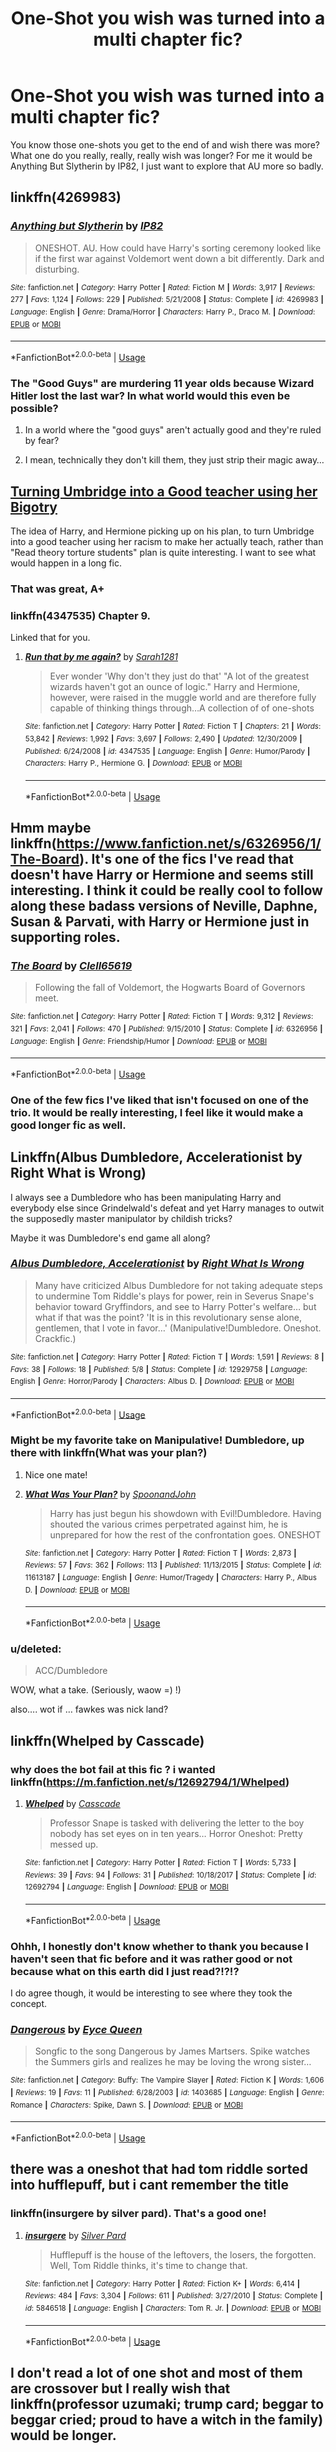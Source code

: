 #+TITLE: One-Shot you wish was turned into a multi chapter fic?

* One-Shot you wish was turned into a multi chapter fic?
:PROPERTIES:
:Author: VD909
:Score: 23
:DateUnix: 1544083972.0
:DateShort: 2018-Dec-06
:FlairText: Discussion
:END:
You know those one-shots you get to the end of and wish there was more? What one do you really, really, really wish was longer? For me it would be Anything But Slytherin by IP82, I just want to explore that AU more so badly.


** linkffn(4269983)
:PROPERTIES:
:Author: VD909
:Score: 11
:DateUnix: 1544084004.0
:DateShort: 2018-Dec-06
:END:

*** [[https://www.fanfiction.net/s/4269983/1/][*/Anything but Slytherin/*]] by [[https://www.fanfiction.net/u/888655/IP82][/IP82/]]

#+begin_quote
  ONESHOT. AU. How could have Harry's sorting ceremony looked like if the first war against Voldemort went down a bit differently. Dark and disturbing.
#+end_quote

^{/Site/:} ^{fanfiction.net} ^{*|*} ^{/Category/:} ^{Harry} ^{Potter} ^{*|*} ^{/Rated/:} ^{Fiction} ^{M} ^{*|*} ^{/Words/:} ^{3,917} ^{*|*} ^{/Reviews/:} ^{277} ^{*|*} ^{/Favs/:} ^{1,124} ^{*|*} ^{/Follows/:} ^{229} ^{*|*} ^{/Published/:} ^{5/21/2008} ^{*|*} ^{/Status/:} ^{Complete} ^{*|*} ^{/id/:} ^{4269983} ^{*|*} ^{/Language/:} ^{English} ^{*|*} ^{/Genre/:} ^{Drama/Horror} ^{*|*} ^{/Characters/:} ^{Harry} ^{P.,} ^{Draco} ^{M.} ^{*|*} ^{/Download/:} ^{[[http://www.ff2ebook.com/old/ffn-bot/index.php?id=4269983&source=ff&filetype=epub][EPUB]]} ^{or} ^{[[http://www.ff2ebook.com/old/ffn-bot/index.php?id=4269983&source=ff&filetype=mobi][MOBI]]}

--------------

*FanfictionBot*^{2.0.0-beta} | [[https://github.com/tusing/reddit-ffn-bot/wiki/Usage][Usage]]
:PROPERTIES:
:Author: FanfictionBot
:Score: 5
:DateUnix: 1544084019.0
:DateShort: 2018-Dec-06
:END:


*** The "Good Guys" are murdering 11 year olds because Wizard Hitler lost the last war? In what world would this even be possible?
:PROPERTIES:
:Author: themegaweirdthrow
:Score: 3
:DateUnix: 1544119411.0
:DateShort: 2018-Dec-06
:END:

**** In a world where the "good guys" aren't actually good and they're ruled by fear?
:PROPERTIES:
:Author: Threedom_isnt_3
:Score: 5
:DateUnix: 1544131207.0
:DateShort: 2018-Dec-07
:END:


**** I mean, technically they don't kill them, they just strip their magic away...
:PROPERTIES:
:Author: VD909
:Score: 2
:DateUnix: 1544173828.0
:DateShort: 2018-Dec-07
:END:


** [[https://www.fanfiction.net/s/4347535/9/Run-that-by-me-again][Turning Umbridge into a Good teacher using her Bigotry]]

The idea of Harry, and Hermione picking up on his plan, to turn Umbridge into a good teacher using her racism to make her actually teach, rather than "Read theory torture students" plan is quite interesting. I want to see what would happen in a long fic.
:PROPERTIES:
:Author: LittenInAScarf
:Score: 6
:DateUnix: 1544095025.0
:DateShort: 2018-Dec-06
:END:

*** That was great, A+
:PROPERTIES:
:Author: Namzeh011
:Score: 4
:DateUnix: 1544107447.0
:DateShort: 2018-Dec-06
:END:


*** linkffn(4347535) Chapter 9.

Linked that for you.
:PROPERTIES:
:Author: wwbillyww
:Score: 2
:DateUnix: 1544132569.0
:DateShort: 2018-Dec-07
:END:

**** [[https://www.fanfiction.net/s/4347535/1/][*/Run that by me again?/*]] by [[https://www.fanfiction.net/u/674180/Sarah1281][/Sarah1281/]]

#+begin_quote
  Ever wonder 'Why don't they just do that' "A lot of the greatest wizards haven't got an ounce of logic." Harry and Hermione, however, were raised in the muggle world and are therefore fully capable of thinking things through...A collection of of one-shots
#+end_quote

^{/Site/:} ^{fanfiction.net} ^{*|*} ^{/Category/:} ^{Harry} ^{Potter} ^{*|*} ^{/Rated/:} ^{Fiction} ^{T} ^{*|*} ^{/Chapters/:} ^{21} ^{*|*} ^{/Words/:} ^{53,842} ^{*|*} ^{/Reviews/:} ^{1,992} ^{*|*} ^{/Favs/:} ^{3,697} ^{*|*} ^{/Follows/:} ^{2,490} ^{*|*} ^{/Updated/:} ^{12/30/2009} ^{*|*} ^{/Published/:} ^{6/24/2008} ^{*|*} ^{/id/:} ^{4347535} ^{*|*} ^{/Language/:} ^{English} ^{*|*} ^{/Genre/:} ^{Humor/Parody} ^{*|*} ^{/Characters/:} ^{Harry} ^{P.,} ^{Hermione} ^{G.} ^{*|*} ^{/Download/:} ^{[[http://www.ff2ebook.com/old/ffn-bot/index.php?id=4347535&source=ff&filetype=epub][EPUB]]} ^{or} ^{[[http://www.ff2ebook.com/old/ffn-bot/index.php?id=4347535&source=ff&filetype=mobi][MOBI]]}

--------------

*FanfictionBot*^{2.0.0-beta} | [[https://github.com/tusing/reddit-ffn-bot/wiki/Usage][Usage]]
:PROPERTIES:
:Author: FanfictionBot
:Score: 2
:DateUnix: 1544132580.0
:DateShort: 2018-Dec-07
:END:


** Hmm maybe linkffn([[https://www.fanfiction.net/s/6326956/1/The-Board]]). It's one of the fics I've read that doesn't have Harry or Hermione and seems still interesting. I think it could be really cool to follow along these badass versions of Neville, Daphne, Susan & Parvati, with Harry or Hermione just in supporting roles.
:PROPERTIES:
:Author: Deathcrow
:Score: 6
:DateUnix: 1544094757.0
:DateShort: 2018-Dec-06
:END:

*** [[https://www.fanfiction.net/s/6326956/1/][*/The Board/*]] by [[https://www.fanfiction.net/u/1298529/Clell65619][/Clell65619/]]

#+begin_quote
  Following the fall of Voldemort, the Hogwarts Board of Governors meet.
#+end_quote

^{/Site/:} ^{fanfiction.net} ^{*|*} ^{/Category/:} ^{Harry} ^{Potter} ^{*|*} ^{/Rated/:} ^{Fiction} ^{T} ^{*|*} ^{/Words/:} ^{9,312} ^{*|*} ^{/Reviews/:} ^{321} ^{*|*} ^{/Favs/:} ^{2,041} ^{*|*} ^{/Follows/:} ^{470} ^{*|*} ^{/Published/:} ^{9/15/2010} ^{*|*} ^{/Status/:} ^{Complete} ^{*|*} ^{/id/:} ^{6326956} ^{*|*} ^{/Language/:} ^{English} ^{*|*} ^{/Genre/:} ^{Friendship/Humor} ^{*|*} ^{/Download/:} ^{[[http://www.ff2ebook.com/old/ffn-bot/index.php?id=6326956&source=ff&filetype=epub][EPUB]]} ^{or} ^{[[http://www.ff2ebook.com/old/ffn-bot/index.php?id=6326956&source=ff&filetype=mobi][MOBI]]}

--------------

*FanfictionBot*^{2.0.0-beta} | [[https://github.com/tusing/reddit-ffn-bot/wiki/Usage][Usage]]
:PROPERTIES:
:Author: FanfictionBot
:Score: 2
:DateUnix: 1544094767.0
:DateShort: 2018-Dec-06
:END:


*** One of the few fics I've liked that isn't focused on one of the trio. It would be really interesting, I feel like it would make a good longer fic as well.
:PROPERTIES:
:Author: VD909
:Score: 1
:DateUnix: 1544173957.0
:DateShort: 2018-Dec-07
:END:


** Linkffn(Albus Dumbledore, Accelerationist by Right What is Wrong)

I always see a Dumbledore who has been manipulating Harry and everybody else since Grindelwald's defeat and yet Harry manages to outwit the supposedly master manipulator by childish tricks?

Maybe it was Dumbledore's end game all along?
:PROPERTIES:
:Author: MoD_Peverell
:Score: 6
:DateUnix: 1544100187.0
:DateShort: 2018-Dec-06
:END:

*** [[https://www.fanfiction.net/s/12929758/1/][*/Albus Dumbledore, Accelerationist/*]] by [[https://www.fanfiction.net/u/8548502/Right-What-Is-Wrong][/Right What Is Wrong/]]

#+begin_quote
  Many have criticized Albus Dumbledore for not taking adequate steps to undermine Tom Riddle's plays for power, rein in Severus Snape's behavior toward Gryffindors, and see to Harry Potter's welfare... but what if that was the point? 'It is in this revolutionary sense alone, gentlemen, that I vote in favor...' (Manipulative!Dumbledore. Oneshot. Crackfic.)
#+end_quote

^{/Site/:} ^{fanfiction.net} ^{*|*} ^{/Category/:} ^{Harry} ^{Potter} ^{*|*} ^{/Rated/:} ^{Fiction} ^{T} ^{*|*} ^{/Words/:} ^{1,591} ^{*|*} ^{/Reviews/:} ^{8} ^{*|*} ^{/Favs/:} ^{38} ^{*|*} ^{/Follows/:} ^{18} ^{*|*} ^{/Published/:} ^{5/8} ^{*|*} ^{/Status/:} ^{Complete} ^{*|*} ^{/id/:} ^{12929758} ^{*|*} ^{/Language/:} ^{English} ^{*|*} ^{/Genre/:} ^{Horror/Parody} ^{*|*} ^{/Characters/:} ^{Albus} ^{D.} ^{*|*} ^{/Download/:} ^{[[http://www.ff2ebook.com/old/ffn-bot/index.php?id=12929758&source=ff&filetype=epub][EPUB]]} ^{or} ^{[[http://www.ff2ebook.com/old/ffn-bot/index.php?id=12929758&source=ff&filetype=mobi][MOBI]]}

--------------

*FanfictionBot*^{2.0.0-beta} | [[https://github.com/tusing/reddit-ffn-bot/wiki/Usage][Usage]]
:PROPERTIES:
:Author: FanfictionBot
:Score: 2
:DateUnix: 1544100206.0
:DateShort: 2018-Dec-06
:END:


*** Might be my favorite take on Manipulative! Dumbledore, up there with linkffn(What was your plan?)
:PROPERTIES:
:Author: bgottfried91
:Score: 2
:DateUnix: 1544109213.0
:DateShort: 2018-Dec-06
:END:

**** Nice one mate!
:PROPERTIES:
:Author: MoD_Peverell
:Score: 1
:DateUnix: 1544110307.0
:DateShort: 2018-Dec-06
:END:


**** [[https://www.fanfiction.net/s/11613187/1/][*/What Was Your Plan?/*]] by [[https://www.fanfiction.net/u/7288663/SpoonandJohn][/SpoonandJohn/]]

#+begin_quote
  Harry has just begun his showdown with Evil!Dumbledore. Having shouted the various crimes perpetrated against him, he is unprepared for how the rest of the confrontation goes. ONESHOT
#+end_quote

^{/Site/:} ^{fanfiction.net} ^{*|*} ^{/Category/:} ^{Harry} ^{Potter} ^{*|*} ^{/Rated/:} ^{Fiction} ^{T} ^{*|*} ^{/Words/:} ^{2,873} ^{*|*} ^{/Reviews/:} ^{57} ^{*|*} ^{/Favs/:} ^{362} ^{*|*} ^{/Follows/:} ^{113} ^{*|*} ^{/Published/:} ^{11/13/2015} ^{*|*} ^{/Status/:} ^{Complete} ^{*|*} ^{/id/:} ^{11613187} ^{*|*} ^{/Language/:} ^{English} ^{*|*} ^{/Genre/:} ^{Humor/Tragedy} ^{*|*} ^{/Characters/:} ^{Harry} ^{P.,} ^{Albus} ^{D.} ^{*|*} ^{/Download/:} ^{[[http://www.ff2ebook.com/old/ffn-bot/index.php?id=11613187&source=ff&filetype=epub][EPUB]]} ^{or} ^{[[http://www.ff2ebook.com/old/ffn-bot/index.php?id=11613187&source=ff&filetype=mobi][MOBI]]}

--------------

*FanfictionBot*^{2.0.0-beta} | [[https://github.com/tusing/reddit-ffn-bot/wiki/Usage][Usage]]
:PROPERTIES:
:Author: FanfictionBot
:Score: 0
:DateUnix: 1544109229.0
:DateShort: 2018-Dec-06
:END:


*** u/deleted:
#+begin_quote
  ACC/Dumbledore
#+end_quote

WOW, what a take. (Seriously, waow =) !)

also.... wot if ... fawkes was nick land?
:PROPERTIES:
:Score: 1
:DateUnix: 1544128298.0
:DateShort: 2018-Dec-07
:END:


** linkffn(Whelped by Casscade)
:PROPERTIES:
:Author: natus92
:Score: 4
:DateUnix: 1544111187.0
:DateShort: 2018-Dec-06
:END:

*** why does the bot fail at this fic ? i wanted linkffn([[https://m.fanfiction.net/s/12692794/1/Whelped]])
:PROPERTIES:
:Author: natus92
:Score: 5
:DateUnix: 1544111677.0
:DateShort: 2018-Dec-06
:END:

**** [[https://www.fanfiction.net/s/12692794/1/][*/Whelped/*]] by [[https://www.fanfiction.net/u/7949415/Casscade][/Casscade/]]

#+begin_quote
  Professor Snape is tasked with delivering the letter to the boy nobody has set eyes on in ten years... Horror Oneshot: Pretty messed up.
#+end_quote

^{/Site/:} ^{fanfiction.net} ^{*|*} ^{/Category/:} ^{Harry} ^{Potter} ^{*|*} ^{/Rated/:} ^{Fiction} ^{T} ^{*|*} ^{/Words/:} ^{5,733} ^{*|*} ^{/Reviews/:} ^{39} ^{*|*} ^{/Favs/:} ^{94} ^{*|*} ^{/Follows/:} ^{31} ^{*|*} ^{/Published/:} ^{10/18/2017} ^{*|*} ^{/Status/:} ^{Complete} ^{*|*} ^{/id/:} ^{12692794} ^{*|*} ^{/Language/:} ^{English} ^{*|*} ^{/Download/:} ^{[[http://www.ff2ebook.com/old/ffn-bot/index.php?id=12692794&source=ff&filetype=epub][EPUB]]} ^{or} ^{[[http://www.ff2ebook.com/old/ffn-bot/index.php?id=12692794&source=ff&filetype=mobi][MOBI]]}

--------------

*FanfictionBot*^{2.0.0-beta} | [[https://github.com/tusing/reddit-ffn-bot/wiki/Usage][Usage]]
:PROPERTIES:
:Author: FanfictionBot
:Score: 1
:DateUnix: 1544111689.0
:DateShort: 2018-Dec-06
:END:


*** Ohhh, I honestly don't know whether to thank you because I haven't seen that fic before and it was rather good or not because what on this earth did I just read?!?!?

I do agree though, it would be interesting to see where they took the concept.
:PROPERTIES:
:Author: VD909
:Score: 2
:DateUnix: 1544174457.0
:DateShort: 2018-Dec-07
:END:


*** [[https://www.fanfiction.net/s/1403685/1/][*/Dangerous/*]] by [[https://www.fanfiction.net/u/329962/Eyce-Queen][/Eyce Queen/]]

#+begin_quote
  Songfic to the song Dangerous by James Martsers. Spike watches the Summers girls and realizes he may be loving the wrong sister...
#+end_quote

^{/Site/:} ^{fanfiction.net} ^{*|*} ^{/Category/:} ^{Buffy:} ^{The} ^{Vampire} ^{Slayer} ^{*|*} ^{/Rated/:} ^{Fiction} ^{K} ^{*|*} ^{/Words/:} ^{1,606} ^{*|*} ^{/Reviews/:} ^{19} ^{*|*} ^{/Favs/:} ^{11} ^{*|*} ^{/Published/:} ^{6/28/2003} ^{*|*} ^{/id/:} ^{1403685} ^{*|*} ^{/Language/:} ^{English} ^{*|*} ^{/Genre/:} ^{Romance} ^{*|*} ^{/Characters/:} ^{Spike,} ^{Dawn} ^{S.} ^{*|*} ^{/Download/:} ^{[[http://www.ff2ebook.com/old/ffn-bot/index.php?id=1403685&source=ff&filetype=epub][EPUB]]} ^{or} ^{[[http://www.ff2ebook.com/old/ffn-bot/index.php?id=1403685&source=ff&filetype=mobi][MOBI]]}

--------------

*FanfictionBot*^{2.0.0-beta} | [[https://github.com/tusing/reddit-ffn-bot/wiki/Usage][Usage]]
:PROPERTIES:
:Author: FanfictionBot
:Score: -1
:DateUnix: 1544111208.0
:DateShort: 2018-Dec-06
:END:


** there was a oneshot that had tom riddle sorted into hufflepuff, but i cant remember the title
:PROPERTIES:
:Author: Jirazy
:Score: 3
:DateUnix: 1544137402.0
:DateShort: 2018-Dec-07
:END:

*** linkffn(insurgere by silver pard). That's a good one!
:PROPERTIES:
:Author: orangedarkchocolate
:Score: 2
:DateUnix: 1544297790.0
:DateShort: 2018-Dec-08
:END:

**** [[https://www.fanfiction.net/s/5846518/1/][*/insurgere/*]] by [[https://www.fanfiction.net/u/745409/Silver-Pard][/Silver Pard/]]

#+begin_quote
  Hufflepuff is the house of the leftovers, the losers, the forgotten. Well, Tom Riddle thinks, it's time to change that.
#+end_quote

^{/Site/:} ^{fanfiction.net} ^{*|*} ^{/Category/:} ^{Harry} ^{Potter} ^{*|*} ^{/Rated/:} ^{Fiction} ^{K+} ^{*|*} ^{/Words/:} ^{6,414} ^{*|*} ^{/Reviews/:} ^{484} ^{*|*} ^{/Favs/:} ^{3,304} ^{*|*} ^{/Follows/:} ^{611} ^{*|*} ^{/Published/:} ^{3/27/2010} ^{*|*} ^{/Status/:} ^{Complete} ^{*|*} ^{/id/:} ^{5846518} ^{*|*} ^{/Language/:} ^{English} ^{*|*} ^{/Characters/:} ^{Tom} ^{R.} ^{Jr.} ^{*|*} ^{/Download/:} ^{[[http://www.ff2ebook.com/old/ffn-bot/index.php?id=5846518&source=ff&filetype=epub][EPUB]]} ^{or} ^{[[http://www.ff2ebook.com/old/ffn-bot/index.php?id=5846518&source=ff&filetype=mobi][MOBI]]}

--------------

*FanfictionBot*^{2.0.0-beta} | [[https://github.com/tusing/reddit-ffn-bot/wiki/Usage][Usage]]
:PROPERTIES:
:Author: FanfictionBot
:Score: 1
:DateUnix: 1544297812.0
:DateShort: 2018-Dec-08
:END:


** I don't read a lot of one shot and most of them are crossover but I really wish that linkffn(professor uzumaki; trump card; beggar to beggar cried; proud to have a witch in the family) would be longer.
:PROPERTIES:
:Author: Lenrivk
:Score: 2
:DateUnix: 1544100855.0
:DateShort: 2018-Dec-06
:END:

*** [[https://www.fanfiction.net/s/6004243/1/][*/Professor Uzumaki/*]] by [[https://www.fanfiction.net/u/671041/KalliopeStarmist][/KalliopeStarmist/]]

#+begin_quote
  Naruto is sent abroad to teach at Hogwarts as part of a cultural outreach program between magic-using communities. And, surprisingly, the castle is still standing. So far.
#+end_quote

^{/Site/:} ^{fanfiction.net} ^{*|*} ^{/Category/:} ^{Harry} ^{Potter} ^{+} ^{Naruto} ^{Crossover} ^{*|*} ^{/Rated/:} ^{Fiction} ^{K+} ^{*|*} ^{/Words/:} ^{2,618} ^{*|*} ^{/Reviews/:} ^{131} ^{*|*} ^{/Favs/:} ^{664} ^{*|*} ^{/Follows/:} ^{329} ^{*|*} ^{/Published/:} ^{5/28/2010} ^{*|*} ^{/Status/:} ^{Complete} ^{*|*} ^{/id/:} ^{6004243} ^{*|*} ^{/Language/:} ^{English} ^{*|*} ^{/Genre/:} ^{Humor/Friendship} ^{*|*} ^{/Characters/:} ^{Harry} ^{P.,} ^{Naruto} ^{U.} ^{*|*} ^{/Download/:} ^{[[http://www.ff2ebook.com/old/ffn-bot/index.php?id=6004243&source=ff&filetype=epub][EPUB]]} ^{or} ^{[[http://www.ff2ebook.com/old/ffn-bot/index.php?id=6004243&source=ff&filetype=mobi][MOBI]]}

--------------

[[https://www.fanfiction.net/s/10894754/1/][*/Trump Card/*]] by [[https://www.fanfiction.net/u/5180580/ack1308][/ack1308/]]

#+begin_quote
  Taylor gains powers in the locker; this much is familiar. But the power she gets, and what she does with it, begins to change things around considerably. Faced with the pressure of the power she has, and official apathy, she must make her own decisions, and take a different route to achieve her goals. There will be trouble.
#+end_quote

^{/Site/:} ^{fanfiction.net} ^{*|*} ^{/Category/:} ^{Worm} ^{*|*} ^{/Rated/:} ^{Fiction} ^{T} ^{*|*} ^{/Chapters/:} ^{35} ^{*|*} ^{/Words/:} ^{168,756} ^{*|*} ^{/Reviews/:} ^{1,244} ^{*|*} ^{/Favs/:} ^{3,433} ^{*|*} ^{/Follows/:} ^{3,774} ^{*|*} ^{/Updated/:} ^{10/22} ^{*|*} ^{/Published/:} ^{12/16/2014} ^{*|*} ^{/id/:} ^{10894754} ^{*|*} ^{/Language/:} ^{English} ^{*|*} ^{/Genre/:} ^{Sci-Fi/Drama} ^{*|*} ^{/Characters/:} ^{Shadow} ^{Stalker,} ^{Armsmaster,} ^{Über,} ^{Leet} ^{*|*} ^{/Download/:} ^{[[http://www.ff2ebook.com/old/ffn-bot/index.php?id=10894754&source=ff&filetype=epub][EPUB]]} ^{or} ^{[[http://www.ff2ebook.com/old/ffn-bot/index.php?id=10894754&source=ff&filetype=mobi][MOBI]]}

--------------

[[https://www.fanfiction.net/s/12564609/1/][*/Beggar to Beggar Cried/*]] by [[https://www.fanfiction.net/u/1265079/Lomonaaeren][/Lomonaaeren/]]

#+begin_quote
  HPTMR slash. AU. Harry has been raised from the time he was five with full knowledge of what he was, a Horcrux, and how someday he would need to die to avenge his parents. Thus, when he finds Tom Riddle's diary in his second year, he recognizes it. Horcrux speaks to Horcrux, a game of persuasion and manipulation. Twoshot. COMPLETE.
#+end_quote

^{/Site/:} ^{fanfiction.net} ^{*|*} ^{/Category/:} ^{Harry} ^{Potter} ^{*|*} ^{/Rated/:} ^{Fiction} ^{M} ^{*|*} ^{/Chapters/:} ^{2} ^{*|*} ^{/Words/:} ^{12,810} ^{*|*} ^{/Reviews/:} ^{92} ^{*|*} ^{/Favs/:} ^{516} ^{*|*} ^{/Follows/:} ^{206} ^{*|*} ^{/Updated/:} ^{7/9/2017} ^{*|*} ^{/Published/:} ^{7/8/2017} ^{*|*} ^{/Status/:} ^{Complete} ^{*|*} ^{/id/:} ^{12564609} ^{*|*} ^{/Language/:} ^{English} ^{*|*} ^{/Genre/:} ^{Drama/Angst} ^{*|*} ^{/Characters/:} ^{<Tom} ^{R.} ^{Jr.,} ^{Harry} ^{P.>} ^{*|*} ^{/Download/:} ^{[[http://www.ff2ebook.com/old/ffn-bot/index.php?id=12564609&source=ff&filetype=epub][EPUB]]} ^{or} ^{[[http://www.ff2ebook.com/old/ffn-bot/index.php?id=12564609&source=ff&filetype=mobi][MOBI]]}

--------------

[[https://www.fanfiction.net/s/10108247/1/][*/Proud To Have a Witch in the Family/*]] by [[https://www.fanfiction.net/u/579283/Lucillia][/Lucillia/]]

#+begin_quote
  Even if Lily's parents had survived the war, Dumbledore wouldn't have given Harry to them for the very same reason that the Evanses had been proud to have a witch in the family.
#+end_quote

^{/Site/:} ^{fanfiction.net} ^{*|*} ^{/Category/:} ^{Harry} ^{Potter} ^{*|*} ^{/Rated/:} ^{Fiction} ^{K+} ^{*|*} ^{/Words/:} ^{420} ^{*|*} ^{/Reviews/:} ^{138} ^{*|*} ^{/Favs/:} ^{893} ^{*|*} ^{/Follows/:} ^{247} ^{*|*} ^{/Published/:} ^{2/13/2014} ^{*|*} ^{/Status/:} ^{Complete} ^{*|*} ^{/id/:} ^{10108247} ^{*|*} ^{/Language/:} ^{English} ^{*|*} ^{/Genre/:} ^{Humor} ^{*|*} ^{/Characters/:} ^{Albus} ^{D.,} ^{Minerva} ^{M.} ^{*|*} ^{/Download/:} ^{[[http://www.ff2ebook.com/old/ffn-bot/index.php?id=10108247&source=ff&filetype=epub][EPUB]]} ^{or} ^{[[http://www.ff2ebook.com/old/ffn-bot/index.php?id=10108247&source=ff&filetype=mobi][MOBI]]}

--------------

*FanfictionBot*^{2.0.0-beta} | [[https://github.com/tusing/reddit-ffn-bot/wiki/Usage][Usage]]
:PROPERTIES:
:Author: FanfictionBot
:Score: 2
:DateUnix: 1544100903.0
:DateShort: 2018-Dec-06
:END:


*** I think it might have linked the wrong Trump Card... The one below is the Worm one.
:PROPERTIES:
:Author: Heimdall1342
:Score: 1
:DateUnix: 1544117252.0
:DateShort: 2018-Dec-06
:END:

**** Yep sorry, this is the correct one: linkffn(5176959).
:PROPERTIES:
:Author: Lenrivk
:Score: 1
:DateUnix: 1544170773.0
:DateShort: 2018-Dec-07
:END:

***** [[https://www.fanfiction.net/s/5176959/1/][*/Trump Card/*]] by [[https://www.fanfiction.net/u/706153/Lady-Salazar][/Lady Salazar/]]

#+begin_quote
  They had nothing and everything in common. More importantly, Harry Potter and Uchiha Sasuke each had something the other badly needed, an edge, and the determination to damn the consequences of their actions. Short oneshot, mid-timeskip, year six.
#+end_quote

^{/Site/:} ^{fanfiction.net} ^{*|*} ^{/Category/:} ^{Harry} ^{Potter} ^{+} ^{Naruto} ^{Crossover} ^{*|*} ^{/Rated/:} ^{Fiction} ^{K+} ^{*|*} ^{/Words/:} ^{2,000} ^{*|*} ^{/Reviews/:} ^{88} ^{*|*} ^{/Favs/:} ^{616} ^{*|*} ^{/Follows/:} ^{119} ^{*|*} ^{/Published/:} ^{6/29/2009} ^{*|*} ^{/Status/:} ^{Complete} ^{*|*} ^{/id/:} ^{5176959} ^{*|*} ^{/Language/:} ^{English} ^{*|*} ^{/Characters/:} ^{Harry} ^{P.,} ^{Sasuke} ^{U.} ^{*|*} ^{/Download/:} ^{[[http://www.ff2ebook.com/old/ffn-bot/index.php?id=5176959&source=ff&filetype=epub][EPUB]]} ^{or} ^{[[http://www.ff2ebook.com/old/ffn-bot/index.php?id=5176959&source=ff&filetype=mobi][MOBI]]}

--------------

*FanfictionBot*^{2.0.0-beta} | [[https://github.com/tusing/reddit-ffn-bot/wiki/Usage][Usage]]
:PROPERTIES:
:Author: FanfictionBot
:Score: 1
:DateUnix: 1544170805.0
:DateShort: 2018-Dec-07
:END:


*** I don't know if you meant to link that Worm fanfic, but it's a great story and everyone should check it out.
:PROPERTIES:
:Author: LocalMadman
:Score: 1
:DateUnix: 1544133170.0
:DateShort: 2018-Dec-07
:END:

**** Yep sorry, this is the correct one: linkffn(5176959).
:PROPERTIES:
:Author: Lenrivk
:Score: 1
:DateUnix: 1544171037.0
:DateShort: 2018-Dec-07
:END:

***** [[https://www.fanfiction.net/s/5176959/1/][*/Trump Card/*]] by [[https://www.fanfiction.net/u/706153/Lady-Salazar][/Lady Salazar/]]

#+begin_quote
  They had nothing and everything in common. More importantly, Harry Potter and Uchiha Sasuke each had something the other badly needed, an edge, and the determination to damn the consequences of their actions. Short oneshot, mid-timeskip, year six.
#+end_quote

^{/Site/:} ^{fanfiction.net} ^{*|*} ^{/Category/:} ^{Harry} ^{Potter} ^{+} ^{Naruto} ^{Crossover} ^{*|*} ^{/Rated/:} ^{Fiction} ^{K+} ^{*|*} ^{/Words/:} ^{2,000} ^{*|*} ^{/Reviews/:} ^{88} ^{*|*} ^{/Favs/:} ^{616} ^{*|*} ^{/Follows/:} ^{119} ^{*|*} ^{/Published/:} ^{6/29/2009} ^{*|*} ^{/Status/:} ^{Complete} ^{*|*} ^{/id/:} ^{5176959} ^{*|*} ^{/Language/:} ^{English} ^{*|*} ^{/Characters/:} ^{Harry} ^{P.,} ^{Sasuke} ^{U.} ^{*|*} ^{/Download/:} ^{[[http://www.ff2ebook.com/old/ffn-bot/index.php?id=5176959&source=ff&filetype=epub][EPUB]]} ^{or} ^{[[http://www.ff2ebook.com/old/ffn-bot/index.php?id=5176959&source=ff&filetype=mobi][MOBI]]}

--------------

*FanfictionBot*^{2.0.0-beta} | [[https://github.com/tusing/reddit-ffn-bot/wiki/Usage][Usage]]
:PROPERTIES:
:Author: FanfictionBot
:Score: 1
:DateUnix: 1544171054.0
:DateShort: 2018-Dec-07
:END:


*** I think I've read Proud to have a Witch in the Family before because it was vaguely familiar but I didn't remember it.\\
I vaguely remember reading a fic a couple of years ago that had a Satanist Harry that was all right, can't remember the title though.
:PROPERTIES:
:Author: VD909
:Score: 1
:DateUnix: 1544174647.0
:DateShort: 2018-Dec-07
:END:


** I wish that [[https://m.fanfiction.net/s/7452468/1/The-Children-of-Set][Children of Set]] was a multi chapter fic. linkffn(7452468)

Ansketil has great ideas for adventures that Tom Riddle might have had while he journeyed abroad after his graduation. The short story itself is excellent, but Ansketil also includes snippets of Riddle's travels in their other fics. I wish that they would bring all these ideas together in one fleshed-out story of his descent into darkness while questing for knowledge and power. There are very few fics that touch on that period of his life, and I think Ansketil could do it justice.
:PROPERTIES:
:Author: chiruochiba
:Score: 2
:DateUnix: 1544109564.0
:DateShort: 2018-Dec-06
:END:

*** [[https://www.fanfiction.net/s/7452468/1/][*/The Children of Set/*]] by [[https://www.fanfiction.net/u/1210843/What-Ansketil-Did-Next][/What-Ansketil-Did-Next/]]

#+begin_quote
  Tom Riddle, searching for a rare book in Cairo, finds more than he ever suspected. The Great Old One: Father Set. Harry Potter/Lovecraft, plus Howard's Serpent Men.
#+end_quote

^{/Site/:} ^{fanfiction.net} ^{*|*} ^{/Category/:} ^{Harry} ^{Potter} ^{+} ^{Conan} ^{series} ^{Crossover} ^{*|*} ^{/Rated/:} ^{Fiction} ^{T} ^{*|*} ^{/Words/:} ^{5,927} ^{*|*} ^{/Reviews/:} ^{12} ^{*|*} ^{/Favs/:} ^{28} ^{*|*} ^{/Follows/:} ^{5} ^{*|*} ^{/Published/:} ^{10/10/2011} ^{*|*} ^{/Status/:} ^{Complete} ^{*|*} ^{/id/:} ^{7452468} ^{*|*} ^{/Language/:} ^{English} ^{*|*} ^{/Genre/:} ^{Supernatural/Horror} ^{*|*} ^{/Characters/:} ^{Voldemort} ^{*|*} ^{/Download/:} ^{[[http://www.ff2ebook.com/old/ffn-bot/index.php?id=7452468&source=ff&filetype=epub][EPUB]]} ^{or} ^{[[http://www.ff2ebook.com/old/ffn-bot/index.php?id=7452468&source=ff&filetype=mobi][MOBI]]}

--------------

*FanfictionBot*^{2.0.0-beta} | [[https://github.com/tusing/reddit-ffn-bot/wiki/Usage][Usage]]
:PROPERTIES:
:Author: FanfictionBot
:Score: 2
:DateUnix: 1544109607.0
:DateShort: 2018-Dec-06
:END:


** Linkffn(A Collection of Harmonious One Shots) chapter one. It falls into Evil/Manipulative!Order of the Phoenix tropes, which I know a lot of people are fed up with, but I would have liked to have seen it continue into a series.
:PROPERTIES:
:Author: darkpothead
:Score: 1
:DateUnix: 1544246824.0
:DateShort: 2018-Dec-08
:END:

*** [[https://www.fanfiction.net/s/4780695/1/][*/A Collection of Harmonious OneShots/*]] by [[https://www.fanfiction.net/u/1330896/Seel-vor][/Seel'vor/]]

#+begin_quote
  My contribution to the "Rampant Plot Bunny" files... H/Hr, rating for language
#+end_quote

^{/Site/:} ^{fanfiction.net} ^{*|*} ^{/Category/:} ^{Harry} ^{Potter} ^{*|*} ^{/Rated/:} ^{Fiction} ^{M} ^{*|*} ^{/Chapters/:} ^{15} ^{*|*} ^{/Words/:} ^{93,272} ^{*|*} ^{/Reviews/:} ^{704} ^{*|*} ^{/Favs/:} ^{1,163} ^{*|*} ^{/Follows/:} ^{776} ^{*|*} ^{/Updated/:} ^{3/17/2010} ^{*|*} ^{/Published/:} ^{1/9/2009} ^{*|*} ^{/id/:} ^{4780695} ^{*|*} ^{/Language/:} ^{English} ^{*|*} ^{/Genre/:} ^{Drama/Romance} ^{*|*} ^{/Characters/:} ^{Harry} ^{P.,} ^{Hermione} ^{G.} ^{*|*} ^{/Download/:} ^{[[http://www.ff2ebook.com/old/ffn-bot/index.php?id=4780695&source=ff&filetype=epub][EPUB]]} ^{or} ^{[[http://www.ff2ebook.com/old/ffn-bot/index.php?id=4780695&source=ff&filetype=mobi][MOBI]]}

--------------

*FanfictionBot*^{2.0.0-beta} | [[https://github.com/tusing/reddit-ffn-bot/wiki/Usage][Usage]]
:PROPERTIES:
:Author: FanfictionBot
:Score: 1
:DateUnix: 1544246853.0
:DateShort: 2018-Dec-08
:END:
